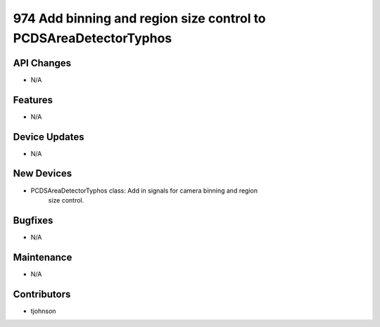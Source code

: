 974 Add binning and region size control to PCDSAreaDetectorTyphos
#################

API Changes
-----------
- N/A

Features
--------
- N/A

Device Updates
--------------
- N/A

New Devices
-----------
- PCDSAreaDetectorTyphos class: Add in signals for camera binning and region
                                size control.

Bugfixes
--------
- N/A

Maintenance
-----------
- N/A

Contributors
------------
- tjohnson
